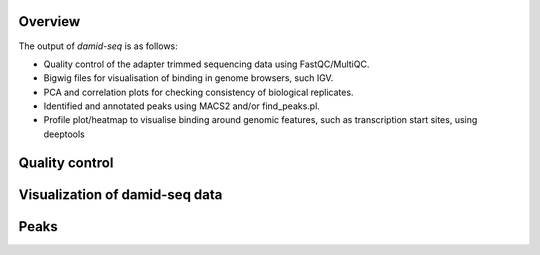 Overview
--------

The output of `damid-seq` is as follows:

* Quality control of the adapter trimmed sequencing data using FastQC/MultiQC.

* Bigwig files for visualisation of binding in genome browsers, such IGV.

* PCA and correlation plots for checking consistency of biological replicates.

* Identified and annotated peaks using MACS2 and/or find_peaks.pl.

* Profile plot/heatmap to visualise binding around genomic features, such as transcription start sites, using deeptools


Quality control
---------------


Visualization of damid-seq data
-------------------------------


Peaks
-----